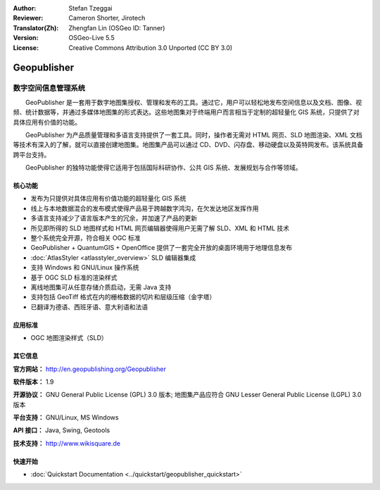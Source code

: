 :Author: Stefan Tzeggai
:Reviewer: Cameron Shorter, Jirotech
:Translator(Zh): Zhengfan Lin (OSGeo ID: Tanner)
:Version: OSGeo-Live 5.5
:License: Creative Commons Attribution 3.0 Unported (CC BY 3.0)

.. image:: /images/project_logos/logo-Geopublisher.png
  :alt: project logo
  :align: right
  :target: http://en.geopublishing.org/Geopublisher


Geopublisher
================================================================================

数字空间信息管理系统
~~~~~~~~~~~~~~~~~~~~~~~~~~~~~~~~~~~~~~~~~~~~~~~~~~~~~~~~~~~~~~~~~~~~~~~~~~~~~~~~

　　GeoPublisher 是一套用于数字地图集授权、管理和发布的工具。通过它，用户可以轻松地发布空间信息以及文档、图像、视频、统计数据等，并通过多媒体地图集的形式表达。这些地图集对于终端用户而言相当于定制的超轻量化 GIS 系统，只提供了对具体应用有价值的功能。

　　GeoPublisher 为产品质量管理和多语言支持提供了一套工具。同时，操作者无需对 HTML 网页、SLD 地图渲染、XML 文档等技术有深入的了解，就可以直接创建地图集。地图集产品可以通过 CD、DVD、闪存盘、移动硬盘以及英特网发布。该系统具备跨平台支持。

　　GeoPublisher 的独特功能使得它适用于包括国际科研协作、公共 GIS 系统、发展规划与合作等领域。

核心功能
--------------------------------------------------------------------------------
.. image:: /images/projects/geopublisher/geopublisher-overview.png
  :scale: 40 %
  :alt: screenshot of Geopublisher editing an atlas
  :align: right

* 发布为只提供对具体应用有价值功能的超轻量化 GIS 系统
* 线上与本地数据混合的发布模式使得产品易于跨越数字鸿沟，在欠发达地区发挥作用
* 多语言支持减少了语言版本产生的冗余，并加速了产品的更新
* 所见即所得的 SLD 地图样式和 HTML 网页编辑器使得用户无需了解 SLD、XML 和 HTML 技术
* 整个系统完全开源，符合相关 OGC 标准
* GeoPublisher + QuantumGIS + OpenOffice 提供了一套完全开放的桌面环境用于地理信息发布
* :doc:`AtlasStyler <atlasstyler_overview>` SLD 编辑器集成
* 支持 Windows 和 GNU/Linux 操作系统
* 基于 OGC SLD 标准的渲染样式
* 离线地图集可从任意存储介质启动，无需 Java 支持
* 支持包括 GeoTiff 格式在内的栅格数据的切片和层级压缩（金字塔）
* 已翻译为德语、西班牙语、意大利语和法语


应用标准
--------------------------------------------------------------------------------
* OGC 地图渲染样式（SLD）

其它信息
--------------------------------------------------------------------------------

**官方网站：** http://en.geopublishing.org/Geopublisher

**软件版本：** 1.9

**开源协议：** GNU General Public License (GPL) 3.0 版本; 地图集产品应符合 GNU Lesser General Public License (LGPL) 3.0 版本

**平台支持：** GNU/Linux, MS Windows

**API 接口：** Java, Swing, Geotools

**技术支持：** http://www.wikisquare.de


快速开始
--------------------------------------------------------------------------------

* :doc:`Quickstart Documentation <../quickstart/geopublisher_quickstart>`


